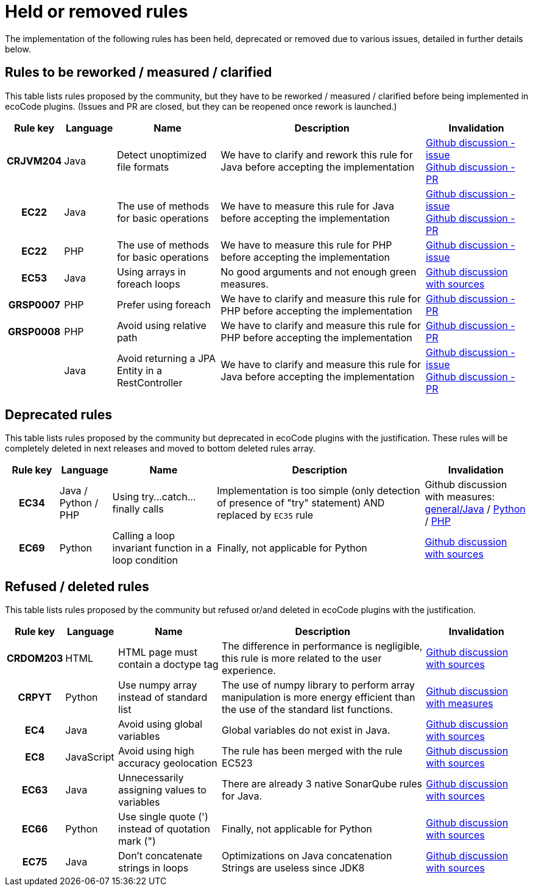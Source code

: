 = Held or removed rules

The implementation of the following rules has been held, deprecated or removed due to various issues, detailed in further details below.

[[rules.to-rework]]
== Rules to be reworked / measured / clarified

This table lists rules proposed by the community, but they have to be reworked / measured / clarified before being implemented in ecoCode plugins.
(Issues and PR are closed, but they can be reopened once rework is launched.)

[options="header",cols="1h,1,2,4,2"]
|===
|Rule key |Language |Name                                             |Description                                                                           |Invalidation
|CRJVM204 |Java     |Detect unoptimized file formats                  |We have to clarify and rework this rule for Java before accepting the implementation  |link:https://github.com/green-code-initiative/ecoCode/issues/105[Github discussion - issue] +
link:https://github.com/green-code-initiative/ecoCode/pull/153[Github discussion - PR]
|EC22     |Java     |The use of methods for basic operations          |We have to measure this rule for Java before accepting the implementation             |link:https://github.com/green-code-initiative/ecoCode/issues/131[Github discussion - issue] +
link:https://github.com/green-code-initiative/ecoCode/pull/148[Github discussion - PR]
|EC22     |PHP      |The use of methods for basic operations          |We have to measure this rule for PHP before accepting the implementation              |link:https://github.com/green-code-initiative/ecoCode-php/issues/23[Github discussion - issue]
|EC53     |Java     |Using arrays in foreach loops                    |No good arguments and not enough green measures.                                      |link:https://github.com/green-code-initiative/ecoCode/issues/240[Github discussion with sources]
|GRSP0007 |PHP      |Prefer using foreach                             |We have to clarify and measure this rule for PHP before accepting the implementation  |link:https://github.com/green-code-initiative/ecoCode/pull/5[Github discussion - PR]
|GRSP0008 |PHP      |Avoid using relative path                        |We have to clarify and measure this rule for PHP before accepting the implementation  |link:https://github.com/green-code-initiative/ecoCode/pull/6[Github discussion - PR]
|         |Java     |Avoid returning a JPA Entity in a RestController |We have to clarify and measure this rule for Java before accepting the implementation |link:https://github.com/green-code-initiative/ecoCode-challenge/issues/58[Github discussion - issue] +
link:https://github.com/green-code-initiative/ecoCode/pull/138[Github discussion - PR]
|===

[[rules.deprecated]]
== Deprecated rules

This table lists rules proposed by the community but deprecated in ecoCode plugins with the justification.
These rules will be completely deleted in next releases and moved to bottom deleted rules array.

[options="header",cols="1h,1,2,4,2"]
|===
|Rule key |Language            |Name                                                  |Description                                                                                              |Invalidation
|EC34     |Java / Python / PHP |Using try...catch...finally calls                     |Implementation is too simple (only detection of presence of "try" statement) AND replaced by `EC35` rule |Github discussion with measures: link:https://github.com/green-code-initiative/ecoCode/pull/128[general/Java] / link:https://github.com/green-code-initiative/ecoCode-python/pull/6[Python] / link:https://github.com/green-code-initiative/ecoCode-php/pull/10[PHP]
|EC69     |Python              |Calling a loop invariant function in a loop condition |Finally, not applicable for Python                                                                       |link:https://github.com/green-code-initiative/ecoCode-python/issues/21[Github discussion with sources]
|===

[[rules.refused-deleted]]
== Refused / deleted rules

This table lists rules proposed by the community but refused or/and deleted in ecoCode plugins with the justification.

[options="header",cols="1h,1,2,4,2"]
|===
|Rule key |Language   |Name                                               |Description                                                                                                                  |Invalidation
|CRDOM203 |HTML       |HTML page must contain a doctype tag               |The difference in performance is negligible, this rule is more related to the user experience.                               |link:https://github.com/green-code-initiative/ecoCode/issues/103[Github discussion with sources]
|CRPYT    |Python     |Use numpy array instead of standard list           |The use of numpy library to perform array manipulation is more energy efficient than the use of the standard list functions. |link:https://github.com/green-code-initiative/ecoCode/issues/132[Github discussion with measures]
|EC4      |Java       |Avoid using global variables                       |Global variables do not exist in Java.                                                                                       |link:https://github.com/green-code-initiative/ecoCode/issues/233[Github discussion with sources]
|EC8      |JavaScript |Avoid using high accuracy geolocation              |The rule has been merged with the rule EC523                                                                                 |link:https://github.com/green-code-initiative/ecoCode/issues/318[Github discussion with sources]
|EC63     |Java       |Unnecessarily assigning values to variables        |There are already 3 native SonarQube rules for Java.                                                                         |link:https://github.com/green-code-initiative/ecoCode/pull/258[Github discussion with sources]
|EC66     |Python     |Use single quote (') instead of quotation mark (") |Finally, not applicable for Python                                                                                           |link:https://github.com/green-code-initiative/ecoCode-python/issues/4[Github discussion with sources]
|EC75     |Java       |Don't concatenate strings in loops                 |Optimizations on Java concatenation Strings are useless since JDK8                                                           |link:https://github.com/green-code-initiative/ecoCode/issues/246[Github discussion with sources]
|===
